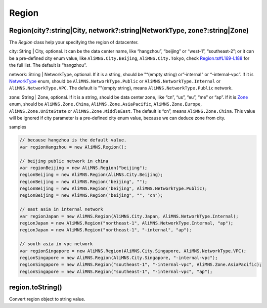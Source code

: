 Region
======

Region(city?:string|City, network?:string|NetworkType, zone?:string|Zone)
-------------------------------------------------------------------------

The *Region* class help your specifying the region of datacenter.

city: String \| City, optional. It can be the data center name, like
“hangzhou”, “beijing” or “west-1”, “southeast-2”; or it can be a
pre-defined city enum value, like ``AliMNS.City.Beijing``,
``AliMNS.City.Tokyo``, check
`Region.ts#L169-L188 <ts/Region.ts#L169-L188>`__ for the full list. The
default is “hangzhou”.

network: String \| NetworkType, optional. If it is a string, should be
"“(empty string) or”-internal" or “-internal-vpc”. If it is
`NetworkType <ts/Region.ts#L144-L148>`__ enum, should be
``AliMNS.NetworkType.Public`` or ``AliMNS.NetworkType.Internal`` or
``AliMNS.NetworkType.VPC``. The default is ""(empty string), means
``AliMNS.NetworkType.Public`` network.

zone: String \| Zone, optional. If it is a string, should be data center
zone, like “cn”, “us”, “eu”, “me” or “ap”. If it is
`Zone <ts/Region.ts#L150-L156>`__ enum, should be ``AliMNS.Zone.China``,
``AliMNS.Zone.AsiaPacific``, ``AliMNS.Zone.Europe``,
``AliMNS.Zone.UniteState`` or ``AliMNS.Zone.MiddleEast``. The default is
“cn”, means ``AliMNS.Zone.China``. This value will be ignored if city
parameter is a pre-defined city enum value, because we can deduce zone
from city.

samples

.. code:: javascript

   // because hangzhou is the default value.
   var regionHangzhou = new AliMNS.Region();

   // beijing public network in china
   var regionBeijing = new AliMNS.Region("beijing");
   regionBeijing = new AliMNS.Region(AliMNS.City.Beijing);
   regionBeijing = new AliMNS.Region("beijing", "");
   regionBeijing = new AliMNS.Region("beijing", AliMNS.NetworkType.Public);
   regionBeijing = new AliMNS.Region("beijing", "", "cn");

   // east asia in internal network
   var regionJapan = new AliMNS.Region(AliMNS.City.Japan, AliMNS.NetworkType.Internal);
   regionJapan = new AliMNS.Region("northeast-1", AliMNS.NetworkType.Internal, "ap");
   regionJapan = new AliMNS.Region("northeast-1", "-internal", "ap");

   // south asia in vpc network
   var regionSingapore = new AliMNS.Region(AliMNS.City.Singapore, AliMNS.NetworkType.VPC);
   regionSingapore = new AliMNS.Region(AliMNS.City.Singapore, "-internal-vpc");
   regionSingapore = new AliMNS.Region("southeast-1", "-internal-vpc", AliMNS.Zone.AsiaPacific);
   regionSingapore = new AliMNS.Region("southeast-1", "-internal-vpc", "ap");

region.toString()
-----------------

Convert region object to string value.
